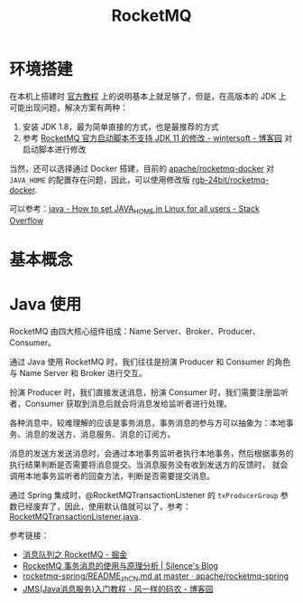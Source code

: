 #+TITLE:      RocketMQ

* 目录                                                    :TOC_4_gh:noexport:
- [[#环境搭建][环境搭建]]
- [[#基本概念][基本概念]]
- [[#java-使用][Java 使用]]

* 环境搭建
  在本机上搭建时 [[https://rocketmq.apache.org/docs/quick-start/][官方教程]] 上的说明基本上就足够了，但是，在高版本的 JDK 上可能出现问题，解决方案有两种：
  1) 安装 JDK 1.8，最为简单直接的方式，也是最推荐的方式
  2) 参考 [[https://www.cnblogs.com/wintersoft/p/10881601.html][RocketMQ 官方启动脚本不支持 JDK 11 的修改 - wintersoft - 博客园]] 对启动脚本进行修改

  当然，还可以选择通过 Docker 搭建，目前的 [[https://github.com/apache/rocketmq-docker][apache/rocketmq-docker]] 对 ~JAVA_HOME~ 的配置存在问题，因此，可以使用修改版 [[https://github.com/rgb-24bit/rocketmq-docker][rgb-24bit/rocketmq-docker]].

  可以参考：[[https://stackoverflow.com/questions/24641536/how-to-set-java-home-in-linux-for-all-users][java - How to set JAVA_HOME in Linux for all users - Stack Overflow]]

* 基本概念
  

* Java 使用
  RocketMQ 由四大核心组件组成：Name Server、Broker、Producer、Consumer。

  通过 Java 使用 RocketMQ 时，我们往往是扮演 Producer 和 Consumer 的角色与 Name Server 和 Broker 进行交互。

  扮演 Producer 时，我们直接发送消息，扮演 Consumer 时，我们需要注册监听者，Consumer 获取到消息后就会将消息发给监听者进行处理。

  各种消息中，较难理解的应该是事务消息，事务消息的参与方可以抽象为：本地事务、消息的发送方、消息服务、消息的订阅方。

  消息的发送方发送消息时，会通过本地事务监听者执行本地事务，然后根据事务的执行结果判断是否需要将消息提交。当消息服务没有收到发送方的反馈时，
  就会调用本地事务监听者的回查方法，判断是否需要提交消息。

  通过 Spring 集成时，@RocketMQTransactionListener 的 ~txProducerGroup~ 参数已经废弃了，因此，使用默认值就可以了，参考：[[https://github.com/apache/rocketmq-spring/blob/master/rocketmq-spring-boot/src/main/java/org/apache/rocketmq/spring/annotation/RocketMQTransactionListener.java#L48][RocketMQTransactionListener.java]].

  参考链接：
  + [[https://juejin.im/post/5af02571f265da0b9e64fcfd][消息队列之 RocketMQ - 掘金]]
  + [[http://silence.work/2018/08/22/RocketMQ-4-3%E4%BA%8B%E5%8A%A1%E4%BD%BF%E7%94%A8%E4%B8%8E%E5%88%86%E6%9E%90/][RocketMQ 事务消息的使用与原理分析 | Silence's Blog]]
  + [[https://github.com/apache/rocketmq-spring/blob/master/README_zh_CN.md][rocketmq-spring/README_zh_CN.md at master · apache/rocketmq-spring]]
  + [[https://www.cnblogs.com/chenpi/p/5559349.html][JMS(Java消息服务)入门教程 - 风一样的码农 - 博客园]]

